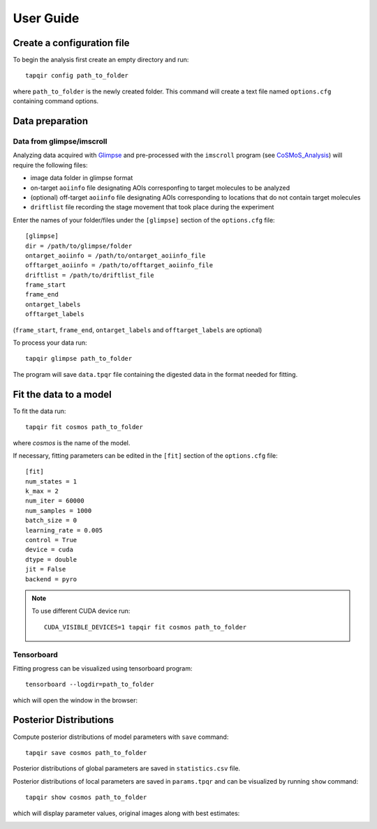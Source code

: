 User Guide
==========

Create a configuration file
~~~~~~~~~~~~~~~~~~~~~~~~~~~

To begin the analysis first create an empty directory and run::

    tapqir config path_to_folder

where ``path_to_folder`` is the newly created folder. This command
will create a text file named ``options.cfg`` containing command options.

Data preparation
~~~~~~~~~~~~~~~~

Data from glimpse/imscroll
--------------------------

Analyzing data acquired with `Glimpse <https://github.com/gelles-brandeis/Glimpse>`_ and pre-processed with 
the ``imscroll`` program (see `CoSMoS_Analysis <https://github.com/gelles-brandeis/CoSMoS_Analysis/wiki>`_)
will require the following files:

- image data folder in glimpse format
- on-target ``aoiinfo`` file designating AOIs corresponfing to target molecules to be analyzed
- (optional) off-target ``aoiinfo`` file designating AOIs corresponding to locations that do not contain target molecules
- ``driftlist`` file recording the stage movement that took place during the experiment

Enter the names of your folder/files under the ``[glimpse]`` section of the ``options.cfg`` file::

    [glimpse]
    dir = /path/to/glimpse/folder
    ontarget_aoiinfo = /path/to/ontarget_aoiinfo_file
    offtarget_aoiinfo = /path/to/offtarget_aoiinfo_file
    driftlist = /path/to/driftlist_file
    frame_start
    frame_end
    ontarget_labels
    offtarget_labels
    
(``frame_start``, ``frame_end``, ``ontarget_labels`` and ``offtarget_labels`` are optional)

To process your data run::

    tapqir glimpse path_to_folder
    
The program will save ``data.tpqr`` file containing the digested data in the format needed for fitting.

Fit the data to a model
~~~~~~~~~~~~~~~~~~~~~~~

To fit the data run::

    tapqir fit cosmos path_to_folder

where `cosmos` is the name of the model.

If necessary, fitting parameters can be edited in the ``[fit]`` section of the ``options.cfg`` file::

    [fit]
    num_states = 1
    k_max = 2
    num_iter = 60000
    num_samples = 1000
    batch_size = 0
    learning_rate = 0.005
    control = True
    device = cuda
    dtype = double
    jit = False
    backend = pyro

.. note::

    To use different CUDA device run::

        CUDA_VISIBLE_DEVICES=1 tapqir fit cosmos path_to_folder

Tensorboard
-----------

Fitting progress can be visualized using tensorboard program::

    tensorboard --logdir=path_to_folder

which will open the window in the browser:

.. image:: tensorboard.png

Posterior Distributions
~~~~~~~~~~~~~~~~~~~~~~~

Compute posterior distributions of model parameters with ``save`` command::

    tapqir save cosmos path_to_folder

Posterior distributions of global parameters are saved in ``statistics.csv`` file.

Posterior distributions of local parameters are saved in ``params.tpqr`` and
can be visualized by running ``show`` command::

    tapqir show cosmos path_to_folder

which will display parameter values, original images along with best estimates:

.. image:: parameters.png

.. image:: images.png
